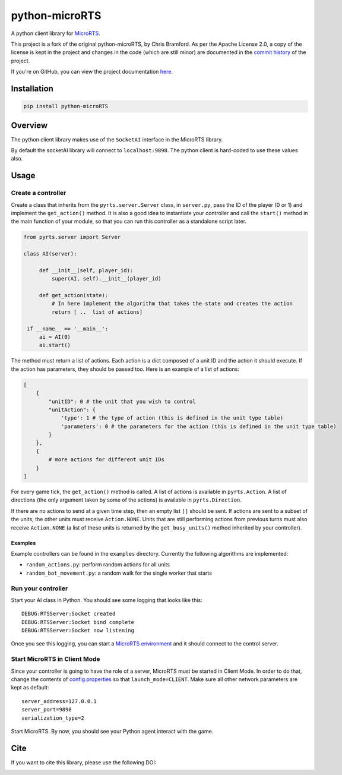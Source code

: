 python-microRTS
===============

|PyPI version|

A python client library for
`MicroRTS <https://github.com/santiontanon/microrts>`__.

This project is a fork of the original python-microRTS, by Chris Bramford. As per the Apache License 2.0, a copy of the license is kept in the project and changes in the code (which are still minor) are documented in the `commit history <https://github.com/douglasrizzo/python-microRTS>`__ of the project.

If you're on GitHub, you can view the project documentation `here <https://douglasrizzo.com.br/python-microRTS>`__.

Installation
------------

.. code:: shell

   pip install python-microRTS

Overview
--------

The python client library makes use of the ``SocketAI`` interface in the
MicroRTS library.

By default the socketAI library will connect to ``localhost:9898``. The
python client is hard-coded to use these values also.

Usage
-----

Create a controller
~~~~~~~~~~~~~~~~~~~

Create a class that inherits from the ``pyrts.server.Server`` class, in
``server.py``, pass the ID of the player (0 or 1) and implement the
``get_action()`` method. It is also a good idea to instantiate your
controller and call the ``start()`` method in the main function of your
module, so that you can run this controller as a standalone script later.

.. code:: python

   from pyrts.server import Server

   class AI(server):

        def __init__(self, player_id):
            super(AI, self).__init__(player_id)

        def get_action(state):
            # In here implement the algorithm that takes the state and creates the action
            return [ ..  list of actions]

    if __name__ == '__main__':
        ai = AI(0)
        ai.start()

The method must return a list of actions. Each action is a dict composed
of a unit ID and the action it should execute. If the action has
parameters, they should be passed too. Here is an example of a list of
actions:

.. code:: python

   [
       {
           "unitID": 0 # the unit that you wish to control
           "unitAction": {
               'type': 1 # the type of action (this is defined in the unit type table)
               'parameters': 0 # the parameters for the action (this is defined in the unit type table)
           }
       },
       {
           # more actions for different unit IDs
       }
   ]

For every game tick, the ``get_action()`` method is called. A list of
actions is available in ``pyrts.Action``. A list of directions (the only
argument taken by some of the actions) is available in
``pyrts.Direction``.

If there are no actions to send at a given time step, then an empty list
``[]`` should be sent. If actions are sent to a subset of the units, the
other units must receive ``Action.NONE``. Units that are still
performing actions from previous turns must also receive ``Action.NONE``
(a list of these units is returned by the ``get_busy_units()`` method
inherited by your controller).

Examples
^^^^^^^^

Example controllers can be found in the ``examples`` directory.
Currently the following algorithms are implemented:

-  ``random_actions.py``: perform random actions for all units
-  ``random_bot_movement.py``: a random walk for the single worker that
   starts

Run your controller
~~~~~~~~~~~~~~~~~~~

Start your AI class in Python. You should see some logging that looks
like this:

::

   DEBUG:RTSServer:Socket created
   DEBUG:RTSServer:Socket bind complete
   DEBUG:RTSServer:Socket now listening

Once you see this logging, you can start a `MicroRTS
environment <https://github.com/santiontanon/microrts>`__ and it should
connect to the control server.

Start MicroRTS in Client Mode
~~~~~~~~~~~~~~~~~~~~~~~~~~~~~

Since your controller is going to have the role of a server, MicroRTS
must be started in Client Mode. In order to do that, change the contents
of
`config.properties <https://github.com/santiontanon/microrts/blob/master/resources/config.properties>`__
so that ``launch_mode=CLIENT``. Make sure all other network parameters
are kept as default:

::

   server_address=127.0.0.1
   server_port=9898
   serialization_type=2

Start MicroRTS. By now, you should see your Python agent interact with
the game.

Cite
----

If you want to cite this library, please use the following DOI:

|DOI|

.. |PyPI version| image:: https://badge.fury.io/py/python-microRTS.svg
   :target: https://badge.fury.io/py/python-microRTS
.. |DOI| image:: https://zenodo.org/badge/149242629.svg
   :target: https://zenodo.org/badge/latestdoi/149242629
